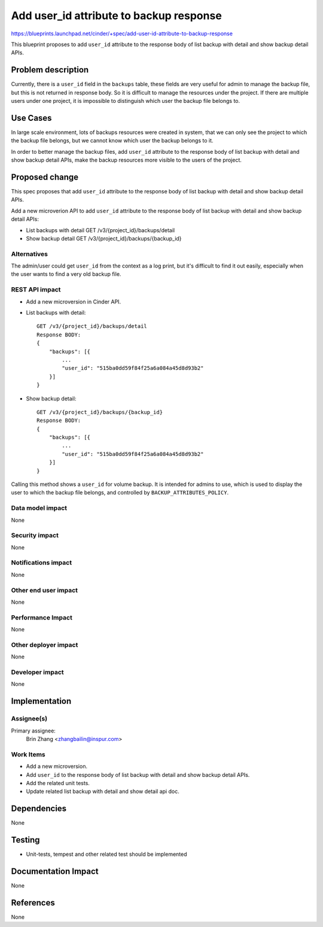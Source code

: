 ..
   This work is licensed under a Creative Commons Attribution 3.0 Unported
 License.

 http://creativecommons.org/licenses/by/3.0/legalcode

========================================
Add user_id attribute to backup response
========================================
https://blueprints.launchpad.net/cinder/+spec/add-user-id-attribute-to-backup-response

This blueprint proposes to add ``user_id`` attribute to
the response body of list backup with detail and show backup detail APIs.

Problem description
===================

Currently, there is a ``user_id`` field in the ``backups`` table, these
fields are very useful for admin to manage the backup file, but this
is not returned in response body. So it is difficult to manage the resources
under the project. If there are multiple users under one project, it is
impossible to distinguish which user the backup file belongs to.

Use Cases
=========

In large scale environment, lots of backups resources were created in system,
that we can only see the project to which the backup file belongs, but we
cannot know which user the backup belongs to it.

In order to better manage the backup files, add ``user_id``
attribute to the response body of list backup with detail and show backup
detail APIs, make the backup resources more visible to the users of the
project.

Proposed change
===============

This spec proposes that add ``user_id`` attribute to the
response body of list backup with detail and show backup detail APIs.

Add a new microverion API to add ``user_id`` attribute
to the response body of list backup with detail and show backup detail APIs:

- List backups with detail GET /v3/{project_id}/backups/detail

- Show backup detail GET /v3/{project_id}/backups/{backup_id}

Alternatives
------------

The admin/user could get ``user_id`` from the context as a log print, but
it's difficult to find it out easily, especially when the user wants to find
a very old backup file.

REST API impact
---------------

* Add a new microversion in Cinder API.

* List backups with detail::

    GET /v3/{project_id}/backups/detail
    Response BODY:
    {
        "backups": [{
            ...
            "user_id": "515ba0dd59f84f25a6a084a45d8d93b2"
        }]
    }

* Show backup detail::

    GET /v3/{project_id}/backups/{backup_id}
    Response BODY:
    {
        "backups": [{
            ...
            "user_id": "515ba0dd59f84f25a6a084a45d8d93b2"
        }]
    }

Calling this method shows a ``user_id`` for volume backup.
It is intended for admins to use, which is used to display the user to which
the backup file belongs, and controlled by ``BACKUP_ATTRIBUTES_POLICY``.

Data model impact
-----------------

None

Security impact
---------------

None

Notifications impact
--------------------

None

Other end user impact
---------------------

None

Performance Impact
------------------

None

Other deployer impact
---------------------

None

Developer impact
----------------

None

Implementation
==============

Assignee(s)
-----------

Primary assignee:
  Brin Zhang <zhangbailin@inspur.com>

Work Items
----------

* Add a new microversion.
* Add ``user_id`` to the response body of list backup
  with detail and show backup detail APIs.
* Add the related unit tests.
* Update related list backup with detail and show detail api doc.

Dependencies
============

None

Testing
=======

* Unit-tests, tempest and other related test should be implemented

Documentation Impact
====================

None

References
==========

None
